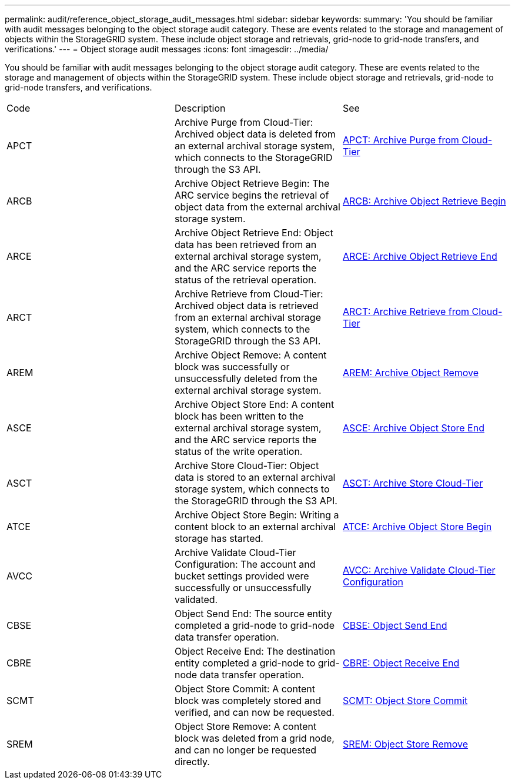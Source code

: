 ---
permalink: audit/reference_object_storage_audit_messages.html
sidebar: sidebar
keywords: 
summary: 'You should be familiar with audit messages belonging to the object storage audit category. These are events related to the storage and management of objects within the StorageGRID system. These include object storage and retrievals, grid-node to grid-node transfers, and verifications.'
---
= Object storage audit messages
:icons: font
:imagesdir: ../media/

[.lead]
You should be familiar with audit messages belonging to the object storage audit category. These are events related to the storage and management of objects within the StorageGRID system. These include object storage and retrievals, grid-node to grid-node transfers, and verifications.

|===
| Code| Description| See
a|
APCT
a|
Archive Purge from Cloud-Tier: Archived object data is deleted from an external archival storage system, which connects to the StorageGRID through the S3 API.
a|
link:reference_apct_archive_purge_from_cloud_tier.md#[APCT: Archive Purge from Cloud-Tier]
a|
ARCB
a|
Archive Object Retrieve Begin: The ARC service begins the retrieval of object data from the external archival storage system.
a|
link:reference_arcb_archive_object_retrieve_begin.md#[ARCB: Archive Object Retrieve Begin]
a|
ARCE
a|
Archive Object Retrieve End: Object data has been retrieved from an external archival storage system, and the ARC service reports the status of the retrieval operation.
a|
link:concept_arce_archive_object_retrieve_end.md#[ARCE: Archive Object Retrieve End]
a|
ARCT
a|
Archive Retrieve from Cloud-Tier: Archived object data is retrieved from an external archival storage system, which connects to the StorageGRID through the S3 API.
a|
link:concept_arct_archive_retrieve_from_cloud_tier.md#[ARCT: Archive Retrieve from Cloud-Tier]
a|
AREM
a|
Archive Object Remove: A content block was successfully or unsuccessfully deleted from the external archival storage system.
a|
link:concept_arem_archive_object_remove.md#[AREM: Archive Object Remove]
a|
ASCE
a|
Archive Object Store End: A content block has been written to the external archival storage system, and the ARC service reports the status of the write operation.
a|
link:concept_asce_archive_object_store_end.md#[ASCE: Archive Object Store End]
a|
ASCT
a|
Archive Store Cloud-Tier: Object data is stored to an external archival storage system, which connects to the StorageGRID through the S3 API.
a|
link:concept_asct_archive_store_cloud_tier.md#[ASCT: Archive Store Cloud-Tier]
a|
ATCE
a|
Archive Object Store Begin: Writing a content block to an external archival storage has started.
a|
link:concept_atce_archive_object_store_begin.md#[ATCE: Archive Object Store Begin]
a|
AVCC
a|
Archive Validate Cloud-Tier Configuration: The account and bucket settings provided were successfully or unsuccessfully validated.
a|
link:concept_avcc_archive_validate_cloud_tier_configuration.md#[AVCC: Archive Validate Cloud-Tier Configuration]
a|
CBSE
a|
Object Send End: The source entity completed a grid-node to grid-node data transfer operation.
a|
link:concept_cbse_object_send_end.md#[CBSE: Object Send End]
a|
CBRE
a|
Object Receive End: The destination entity completed a grid-node to grid-node data transfer operation.
a|
link:concept_cbre_object_receive_end.md#[CBRE: Object Receive End]
a|
SCMT
a|
Object Store Commit: A content block was completely stored and verified, and can now be requested.
a|
link:concept_scmt_object_store_commit.md#[SCMT: Object Store Commit]
a|
SREM
a|
Object Store Remove: A content block was deleted from a grid node, and can no longer be requested directly.
a|
link:concept_srem_object_store_remove.md#[SREM: Object Store Remove]
|===

